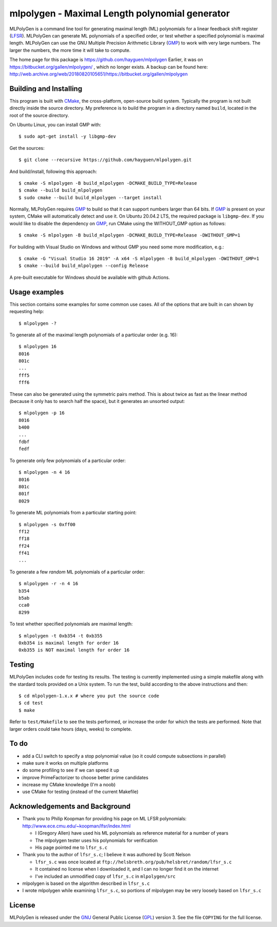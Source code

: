 ..
 This file is part of MLPolyGen, a maximal-length polynomial generator
 for linear feedback shift registers.
 
 Copyright (C) 2012  Gregory E. Allen
 
 This program is free software: you can redistribute it and/or modify
 it under the terms of the GNU General Public License as published by
 the Free Software Foundation, either version 3 of the License, or
 (at your option) any later version.
 
 This program is distributed in the hope that it will be useful,
 but WITHOUT ANY WARRANTY; without even the implied warranty of
 MERCHANTABILITY or FITNESS FOR A PARTICULAR PURPOSE.  See the
 GNU General Public License for more details.
 
 You should have received a copy of the GNU General Public License
 along with this program.  If not, see <http://www.gnu.org/licenses/>.


===============================================
mlpolygen - Maximal Length polynomial generator
===============================================

MLPolyGen is a command line tool for generating maximal length (ML)
polynomials for a linear feedback shift register (LFSR_).
MLPolyGen can generate ML polynomials of a specified order,
or test whether a specified polynomial is maximal length.
MLPolyGen can use the GNU Multiple Precision Arithmetic Library (GMP_)
to work with very large numbers. The larger the numbers, the more time
it will take to compute.

The home page for this package is https://github.com/hayguen/mlpolygen
Earlier, it was on https://bitbucket.org/gallen/mlpolygen/ , which no
longer exists. A backup can be found here: 
http://web.archive.org/web/20180820105651/https://bitbucket.org/gallen/mlpolygen


Building and Installing
-----------------------

This program is built with CMake_, the cross-platform, open-source build system.
Typically the program is not built directly inside the source directory.
My preference is to build the program in a directory named ``build``, located
in the root of the source directory.

.. _CMake: http://www.cmake.org/
.. _LFSR: http://en.wikipedia.org/wiki/Linear_feedback_shift_register
.. _GMP: http://gmplib.org/

On Ubuntu Linux, you can install GMP with::

 $ sudo apt-get install -y libgmp-dev

Get the sources::

 $ git clone --recursive https://github.com/hayguen/mlpolygen.git

And build/install, following this approach::

 $ cmake -S mlpolygen -B build_mlpolygen -DCMAKE_BUILD_TYPE=Release
 $ cmake --build build_mlpolygen
 $ sudo cmake --build build_mlpolygen --target install

Normally, MLPolyGen requires GMP_ to build so that it can support numbers larger than 64 bits.
If GMP_ is present on your system, CMake will automatically detect and use it.
On Ubuntu 20.04.2 LTS, the required package is ``libgmp-dev``.
If you would like to disable the dependency on GMP_,
run CMake using the WITHOUT_GMP option as follows::

 $ cmake -S mlpolygen -B build_mlpolygen -DCMAKE_BUILD_TYPE=Release -DWITHOUT_GMP=1


For building with Visual Studio on Windows and without GMP you need some more modification, e.g.::

 $ cmake -G "Visual Studio 16 2019" -A x64 -S mlpolygen -B build_mlpolygen -DWITHOUT_GMP=1
 $ cmake --build build_mlpolygen --config Release

A pre-built executable for Windows should be available with github Actions.


Usage examples
--------------

This section contains some examples for some common use cases.
All of the options that are built in can shown by requesting help::

 $ mlpolygen -?


To generate all of the maximal length polynomials of a particular order (e.g. 16)::

 $ mlpolygen 16
 8016
 801c
 ...
 fff5
 fff6

These can also be generated using the symmetric pairs method.
This is about twice as fast as the linear method (because it only has to search
half the space), but it generates an unsorted output::

 $ mlpolygen -p 16
 8016
 b400
 ...
 fdbf
 fedf

To generate only few polynomials of a particular order::

 $ mlpolygen -n 4 16
 8016
 801c
 801f
 8029

To generate ML polynomials from a particular starting point::

 $ mlpolygen -s 0xff00
 ff12
 ff18
 ff24
 ff41
 ...

To generate a few *random* ML polynomials of a particular order::

 $ mlpolygen -r -n 4 16
 b354
 b5ab
 cca0
 8299

To test whether specified polynomials are maximal length::

 $ mlpolygen -t 0xb354 -t 0xb355
 0xb354 is maximal length for order 16
 0xb355 is NOT maximal length for order 16

Testing
-------

MLPolyGen includes code for testing its results.
The testing is currently implemented using a simple makefile along
with the stardard tools provided on a Unix system.
To run the test, build according to the above instructions and then::

 $ cd mlpolygen-1.x.x # where you put the source code
 $ cd test
 $ make

Refer to ``test/Makefile`` to see the tests performed, or increase the
order for which the tests are performed. Note that larger orders could
take hours (days, weeks) to complete.

To do
-----

- add a CLI switch to specify a stop polynomial value (so it could compute subsections in parallel)

- make sure it works on multiple platforms

- do some profiling to see if we can speed it up

- improve PrimeFactorizer to choose better prime candidates

- increase my CMake knowledge (I'm a noob)

- use CMake for testing (instead of the current Makefile)

Acknowledgements and Background
-------------------------------

- Thank you to Philip Koopman for providing his page on ML LFSR polynomials: http://www.ece.cmu.edu/~koopman/lfsr/index.html

  - I (Gregory Allen) have used his ML polynomials as reference material for a number of years

  - The mlpolygen tester uses his polynomials for verification

  - His page pointed me to ``lfsr_s.c``

- Thank you to the author of ``lfsr_s.c``; I believe it was authored by Scott Nelson

  - ``lfsr_s.c`` was once located at ``ftp://helsbreth.org/pub/helsbret/random/lfsr_s.c``

  - It contained no license when I downloaded it, and I can no longer find it on the internet

  - I've included an unmodified copy of ``lfsr_s.c`` in ``mlpolygen/src``

- mlpolygen is based on the algorithm described in ``lfsr_s.c``

- I wrote mlpolygen while examining ``lfsr_s.c``, so portions of mlpolygen may be very loosely based on ``lfsr_s.c``

License
-------

MLPolyGen is released under the GNU_ General Public License (GPL_) version 3.
See the file ``COPYING`` for the full license.

.. _GNU: http://www.gnu.org/
.. _GPL: http://www.gnu.org/licenses/gpl.html
